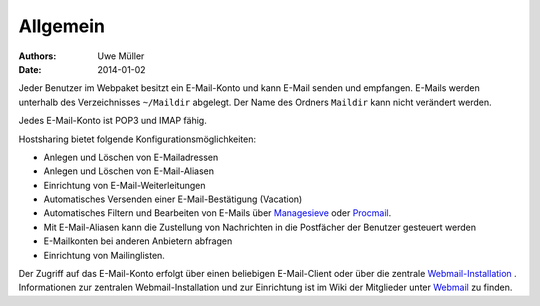 =========
Allgemein
=========
:Authors: - Uwe Müller
:Date: 2014-01-02



 

Jeder Benutzer im Webpaket besitzt ein E-Mail-Konto und kann E-Mail senden und empfangen. E-Mails werden unterhalb des Verzeichnisses ``~/Maildir`` abgelegt. Der Name des Ordners ``Maildir`` kann nicht   
verändert werden.

Jedes E-Mail-Konto ist POP3 und IMAP fähig.

Hostsharing bietet folgende Konfigurationsmöglichkeiten:

- Anlegen und Löschen von E-Mailadressen
- Anlegen und Löschen von E-Mail-Aliasen
- Einrichtung von E-Mail-Weiterleitungen 
- Automatisches Versenden einer E-Mail-Bestätigung (Vacation)
- Automatisches Filtern und Bearbeiten von E-Mails über `Managesieve <https://wiki.hostsharing.net/index.php?title=Sieve>`_ oder `Procmail <https://wiki.hostsharing.net/index.php?title=Procmail>`_.
- Mit E-Mail-Aliasen kann die Zustellung von Nachrichten in die Postfächer der Benutzer gesteuert werden
- E-Mailkonten bei anderen Anbietern abfragen
- Einrichtung von Mailinglisten.

Der Zugriff auf das E-Mail-Konto erfolgt über einen beliebigen E-Mail-Client oder über die zentrale `Webmail-Installation <https://webmail.hostsharing.net>`_ . 
Informationen zur zentralen Webmail-Installation und zur Einrichtung ist im Wiki der Mitglieder unter `Webmail <https://wiki.hostsharing.net/index.php?title=Webmail>`_ zu finden. 

